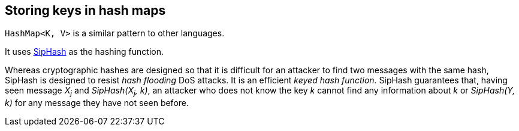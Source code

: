 == Storing keys in hash maps
:hide-uri-scheme:

`HashMap<K, V>` is a similar pattern to other languages.

It uses 
https://en.wikipedia.org/wiki/SipHash[SipHash] 
as the hashing function.

Whereas cryptographic hashes are designed so that it is difficult for 
an attacker to find two messages with the same hash, SipHash is
designed to resist _hash flooding_ DoS attacks. 
It is an efficient _keyed hash function_.
SipHash guarantees that, having seen message _X~j~_ and
_SipHash(X~j~, k)_, an attacker who does not know the key _k_ cannot 
find any information about _k_ or _SipHash(Y, k)_ for any message 
they have not seen before. 